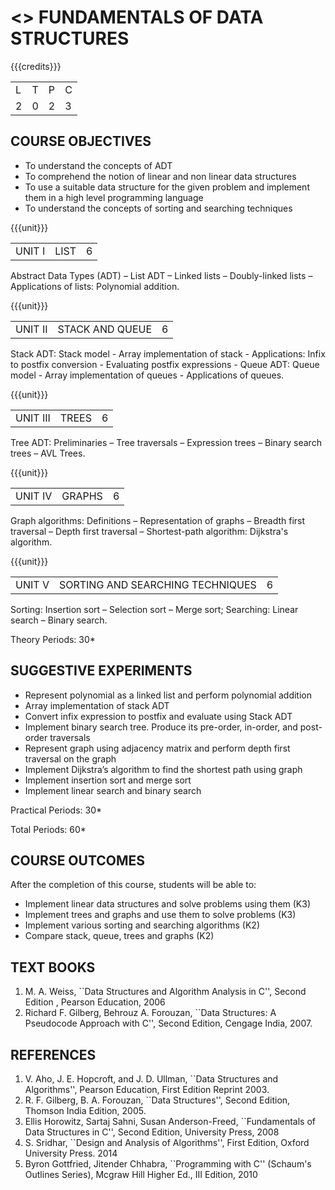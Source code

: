 * <<<OE1>>> FUNDAMENTALS OF DATA STRUCTURES
:properties:
:author: 
:end:

#+startup: showall

{{{credits}}}
| L | T | P | C |
| 2 | 0 | 2 | 3 |

** COURSE OBJECTIVES
- To understand the concepts of ADT 
- To comprehend the notion of linear and non linear data structures
- To use a suitable data structure for the given problem and implement them in a high level programming language
- To understand the concepts of sorting and searching techniques

{{{unit}}}
|UNIT I | LIST | 6 |
Abstract Data Types (ADT) -- List ADT -- Linked lists -- Doubly-linked lists -- Applications of lists: Polynomial addition.

{{{unit}}}
|UNIT II | STACK AND QUEUE | 6 |
Stack ADT: Stack model - Array implementation of stack - Applications: Infix to postfix conversion - Evaluating postfix expressions - Queue ADT: Queue model - Array implementation of queues - Applications of queues.

{{{unit}}}
|UNIT III | TREES | 6 |
Tree ADT: Preliminaries -- Tree traversals -- Expression trees -- Binary search trees -- AVL Trees.

{{{unit}}}
|UNIT IV | GRAPHS | 6 |
Graph algorithms: Definitions – Representation of graphs -- Breadth first traversal -- Depth first traversal -- Shortest-path
algorithm: Dijkstra's algorithm. 

{{{unit}}}
|UNIT V | SORTING AND SEARCHING TECHNIQUES   | 6 |
Sorting: Insertion sort -- Selection sort -- Merge sort; Searching: Linear search -- Binary search.

\hfill *Theory Periods: 30*

** SUGGESTIVE EXPERIMENTS
- Represent polynomial as a linked list and perform polynomial addition
- Array implementation of stack ADT
- Convert infix expression to postfix and evaluate using Stack ADT
- Implement binary search tree. Produce its pre-order, in-order, and post-order traversals
- Represent graph using adjacency matrix and perform depth first traversal on the graph
- Implement Dijkstra’s algorithm to find the shortest path using graph
- Implement insertion sort and merge sort
- Implement linear search and binary search


\hfill *Practical Periods: 30*

\hfill *Total Periods: 60*

** COURSE OUTCOMES
After the completion of this course, students will be able to: 
- Implement linear data structures and solve problems using them  (K3)
- Implement trees and graphs and use them to solve problems (K3)
- Implement various sorting and searching algorithms (K2)
- Compare stack, queue, trees and graphs (K2)

      
** TEXT BOOKS
1. M. A. Weiss, ``Data Structures and Algorithm Analysis in C'',
   Second Edition , Pearson Education, 2006
2. Richard F. Gilberg, Behrouz A. Forouzan, ``Data Structures: A Pseudocode Approach with C'', Second Edition, Cengage India, 2007.

** REFERENCES
1. V. Aho, J. E. Hopcroft, and J. D. Ullman, ``Data Structures and
   Algorithms'', Pearson Education, First Edition Reprint 2003.
2. R. F. Gilberg, B. A. Forouzan, ``Data Structures'', Second Edition,
   Thomson India Edition, 2005.
3. Ellis Horowitz, Sartaj Sahni, Susan Anderson-Freed, ``Fundamentals
   of Data Structures in C'', Second Edition, University Press, 2008
4. S. Sridhar, ``Design and Analysis of Algorithms'', First Edition,
   Oxford University Press. 2014
5. Byron Gottfried, Jitender Chhabra, ``Programming with C'' (Schaum's
   Outlines Series), Mcgraw Hill Higher Ed., III Edition, 2010
